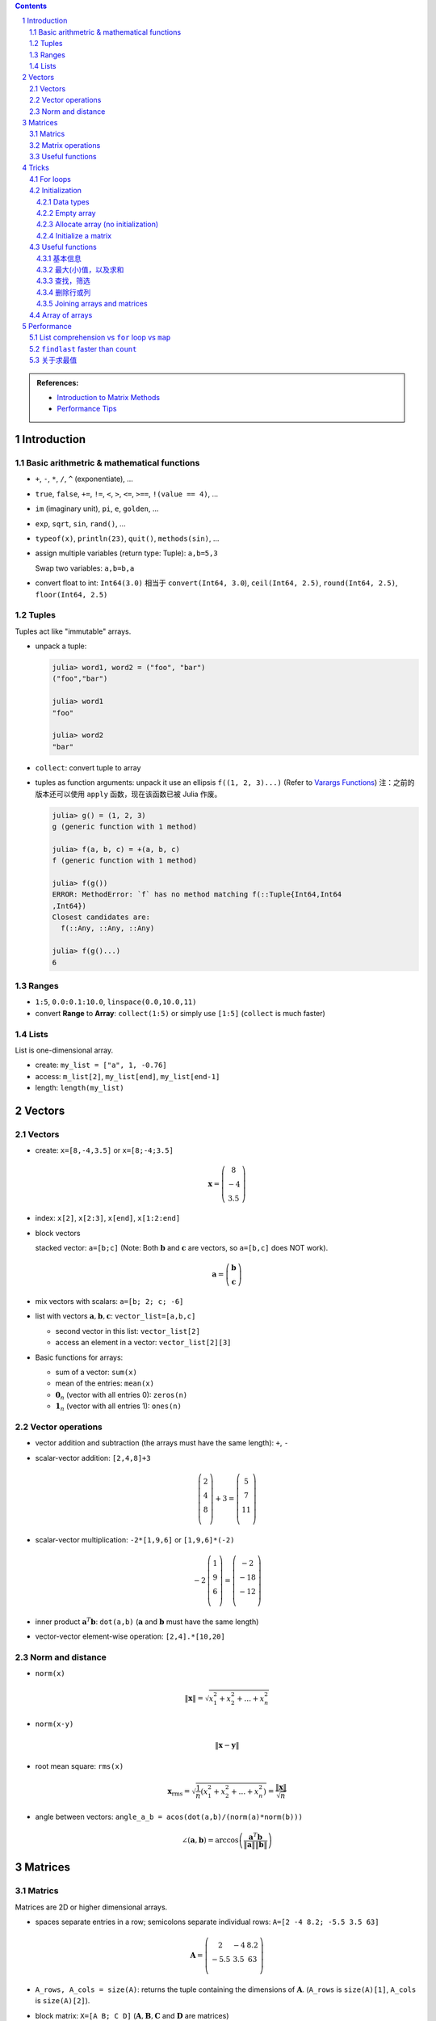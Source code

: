 .. title: Julia for Matrix Methods
.. slug: julia-for-matrix-methods
.. date: 2017-03-01 13:59:43 UTC+08:00
.. tags: julia, tutorial, mathjax
.. category: programming
.. link:
.. description:
.. type: text

.. sectnum::

.. contents::

.. TEASER_END

.. class:: alert alert-info pull-right

.. admonition:: References:

   - `Introduction to Matrix Methods <http://stanford.edu/class/ee103/julia.html>`_
   - `Performance Tips <http://docs.julialang.org/en/stable/manual/performance-tips/>`_



Introduction
==============

Basic arithmetric & mathematical functions
---------------------------------------------

- ``+``, ``-``, ``*``, ``/``, ``^`` (exponentiate), ...
- ``true``, ``false``, ``+=``, ``!=``, ``<``, ``>``, ``<=``, ``>==``, ``!(value == 4)``, ...
- ``im`` (imaginary unit), ``pi``, ``e``, ``golden``, ...
- ``exp``, ``sqrt``, ``sin``, ``rand()``, ...
- ``typeof(x)``, ``println(23)``, ``quit()``, ``methods(sin)``, ...
- assign multiple variables (return type: Tuple): ``a,b=5,3``

  Swap two variables: ``a,b=b,a``

- convert float to int: ``Int64(3.0)`` 相当于 ``convert(Int64, 3.0``), ``ceil(Int64, 2.5)``, ``round(Int64, 2.5)``, ``floor(Int64, 2.5)``

Tuples
---------

Tuples act like "immutable" arrays.

- unpack a tuple:

  .. code:: jlcon

      julia> word1, word2 = ("foo", "bar")
      ("foo","bar")

      julia> word1
      "foo"

      julia> word2
      "bar"

- ``collect``: convert tuple to array

- tuples as function arguments: unpack it use an ellipsis ``f((1, 2, 3)...)`` (Refer to `Varargs Functions <http://julia.readthedocs.org/en/latest/manual/functions/#varargs-functions>`_)
  注：之前的版本还可以使用 ``apply`` 函数，现在该函数已被 Julia 作废。

  .. code:: jlcon

      julia> g() = (1, 2, 3)
      g (generic function with 1 method)

      julia> f(a, b, c) = +(a, b, c)
      f (generic function with 1 method)

      julia> f(g())
      ERROR: MethodError: `f` has no method matching f(::Tuple{Int64,Int64
      ,Int64})
      Closest candidates are:
        f(::Any, ::Any, ::Any)

      julia> f(g()...)
      6

Ranges
--------

- ``1:5``, ``0.0:0.1:10.0``, ``linspace(0.0,10.0,11)``
- convert **Range** to **Array**: ``collect(1:5)`` or simply use ``[1:5]`` (``collect`` is much faster)

Lists
-------

List is one-dimensional array.

- create: ``my_list = ["a", 1, -0.76]``
- access: ``m_list[2]``, ``my_list[end]``, ``my_list[end-1]``
- length: ``length(my_list)``

Vectors
=========

Vectors
---------

- create: ``x=[8,-4,3.5]`` or ``x=[8;-4;3.5]``

  .. math::

     \boldsymbol{x}=\left(
     \begin{array}{c}
     8\\
     -4\\
     3.5
     \end{array}
     \right)

- index: ``x[2]``, ``x[2:3]``, ``x[end]``, ``x[1:2:end]``

- block vectors

  stacked vector: ``a=[b;c]`` (Note: Both :math:`\boldsymbol{b}` and :math:`\boldsymbol{c}` are vectors, so ``a=[b,c]`` does NOT work).

  .. math::

     \boldsymbol{a}=\left(
     \begin{array}{c}
     \boldsymbol{b}\\
     \boldsymbol{c}
     \end{array}
     \right)

- mix vectors with scalars: ``a=[b; 2; c; -6]``

- list with vectors :math:`\boldsymbol{a},\boldsymbol{b},\boldsymbol{c}`: ``vector_list=[a,b,c]``

  * second vector in this list: ``vector_list[2]``
  * access an element in a vector: ``vector_list[2][3]``

- Basic functions for arrays:

  - sum of a vector: ``sum(x)``
  - mean of the entries: ``mean(x)``
  - :math:`\boldsymbol{0}_n` (vector with all entries 0): ``zeros(n)``
  - :math:`\boldsymbol{1}_n` (vector with all entries 1): ``ones(n)``

Vector operations
-------------------

- vector addition and subtraction (the arrays must have the same length): ``+``, ``-``

- scalar-vector addition: ``[2,4,8]+3``

  .. math::

     \left(
     \begin{array}{c}
     2\\
     4\\
     8\\
     \end{array}
     \right)
     + 3 =
     \left(
     \begin{array}{c}
     5\\
     7\\
     11\\
     \end{array}
     \right)

- scalar-vector multiplication: ``-2*[1,9,6]`` or ``[1,9,6]*(-2)``

  .. math::

     -2\,
     \left(
     \begin{array}{c}
     1\\
     9\\
     6\\
     \end{array}
     \right)
     =
     \left(
     \begin{array}{c}
     -2\\
     -18\\
     -12\\
     \end{array}
     \right)

- inner product :math:`\boldsymbol{a}^T\boldsymbol{b}`: ``dot(a,b)`` (:math:`\boldsymbol{a}` and :math:`\boldsymbol{b}` must have the same length)
- vector-vector element-wise operation: ``[2,4].*[10,20]``

Norm and distance
----------------------

- ``norm(x)``

  .. math::

     \left\|\boldsymbol{x}\right\|=\sqrt{x_1^2+x_2^2+\dots+x_n^2}

- ``norm(x-y)``

  .. math::

     \left\|\boldsymbol{x}-\boldsymbol{y}\right\|

- root mean square: ``rms(x)``

  .. math::

     \boldsymbol{x}_{\text{rms}}=\sqrt{\frac{1}{n}\left(x_1^2+x_2^2+\dots+x_n^2\right)}=\frac{\left\|\boldsymbol{x}\right\|}{\sqrt{n}}

- angle between vectors: ``angle_a_b = acos(dot(a,b)/(norm(a)*norm(b)))``

  .. math::

     \angle (\boldsymbol{a},\boldsymbol{b})=\arccos \left(\frac{\boldsymbol{a}^T\boldsymbol{b}}{\left\|\boldsymbol{a}\right\|\left\|\boldsymbol{b}\right\|} \right)


Matrices
=============

Matrics
----------

Matrices are 2D or higher dimensional arrays.

- spaces separate entries in a row; semicolons separate individual rows: ``A=[2 -4 8.2; -5.5 3.5 63]``

  .. math::

     \boldsymbol{A}=
     \left(
     \begin{array}{ccc}
     2 & -4 & 8.2\\
     -5.5 & 3.5 & 63\\
     \end{array}
     \right)

- ``A_rows, A_cols = size(A)``: returns the tuple containing the dimensions of :math:`\boldsymbol{A}`. (``A_rows`` is ``size(A)[1]``, ``A_cols`` is ``size(A)[2]``).

- block matrix: ``X=[A B; C D]`` (:math:`\boldsymbol{A}, \boldsymbol{B}, \boldsymbol{C}` and :math:`\boldsymbol{D}` are matrices)

  .. math::

     \boldsymbol{X}=
     \left(
     \begin{array}{ccc}
     \boldsymbol{A} & \boldsymbol{B}\\
     \boldsymbol{C} & \boldsymbol{D}\\
     \end{array}
     \right)

- useful matrices:

  - :math:`\boldsymbol{0}_{m \times n}` (vector with all entries :math:`0`): ``zeros(m,n)``
  - :math:`\boldsymbol{1}_{m \times n}` (vector with all entries :math:`1`): ``ones(m,n)``
  - :math:`\boldsymbol{I}_{n}` (identity matrix of dimension :math:`n`): ``eye(n)``
  - :math:`\text{diag}(\boldsymbol{x})` (diagonal matrix, :math:`\boldsymbol{x}` is a vector): ``diagm(x)``

Matrix operations
------------------------

- :math:`\boldsymbol{A}^T` (transpose): ``A'``
- matrix addition and subtraction: ``+``, ``-``
- matrix-scalar operations ``+``, ``-``, ``*``, ``/`` apply elementwise: ``10 * [1 2; 3 4]`` gives ``[10 20; 30 40]``
- matrix-vector multiplication ``*``

  For example, ``[1 2; 3 4]*[5, 6]``:

  .. math::

      \left(
      \begin{array}{cc}
      1 & 2\\
      3 & 4\\
      \end{array}
      \right)
      \left(
      \begin{array}{c}
      5\\
      6\\
      \end{array}
      \right)

- ``*`` is also used for matrix-matrix multiplication
- ``*.`` is for matrix-matrix element-wise multiplication

Useful functions
-------------------

- sum of all entries of a matrix: ``sum(A)``
- average of entries of a matrix: ``mean(A)``
- Element-wise *max* and *min*: ``max(A, B)``, ``min(A, B)`` (the arguments must have the same size unless one is a scalar)
- ``norm(A[:])`` or ``vecnorm(A)`` means :math:`\left(\sum_{i,j} A_{i,j}^2\right)^{1/2}` (Note that ``norm(A)`` has a different meaning and do not misuse it)

Tricks
==========

For loops
-----------

- loop over a **Range**

  .. code:: julia

     value = 0
     for i in 1:10
       value += i
     end

- loop over a **List**

  .. code:: julia

     value = 0
     my_list = [1,2,3,4,5]
     for i in my_list
       value += i
     end

- ``zip``:

  .. code:: julia

      countries = ("Japan", "Korea", "China")
      cities = ("Tokyo", "Seoul", "Beijing")
      for (country, city) in zip(countries, cities)
       println("The capital of $country is $city")
      end

- ``enumerate``: yields a tuple ``(index, value)``

  .. code:: julia

      countries = ("Japan", "Korea", "China")
      cities = ("Tokyo", "Seoul", "Beijing")
      for (i, country) in enumerate(countries)
          city = cities[i]
          println("The capital of $country is $city")
      end




Initialization
----------------

Data types
^^^^^^^^^^^^

List (1D **Array**) and matrix (2D or higher dimensional **Array**) may include entries of different types: ``[1, "2", sin, 3.0]``, ``[1, "2"; sin, 3.0]``

.. code:: jlcon

    julia> [1, "2", sin, 3.0]
    4-element Array{Any,1}:
     1
     "2"
     sin
     3.0

    julia> [1 "2"; sin 3.0]
    2x2 Array{Any,2}:
     1      "2"
     sin    3.0

如果元素类型只有常用的数学类型的时候，会按 ``Int64``, ``Rational{Int64}``, ``Float64`` 的顺序进行自动的promotion.
如果元素中有复数，则其余实数类型也会被自动转换为复数，实部和复部类型按之前的顺序自动promotion.

例子如下：

.. code:: jlcon

   julia> [2, 3//4]
   2-element Array{Rational{Int64},1}:
    2//1
    3//4

   julia> [2, 3//4, 0.1]
   3-element Array{Float64,1}:
    2.0
    0.75
    0.1

   julia> [2, 3//4, 0.1, 1+2im]
   4-element Array{Complex{Float64},1}:
     2.0+0.0im
     0.75+0.0im
     0.1+0.0im
     1.0+2.0im

然而，list 或 matrix 的类型也可以进行明确指定。如：

.. code:: jlcon

    julia> Float64[1,2,3]
    3-element Array{Float64,1}:
     1.0
     2.0
     3.0

Empty array
^^^^^^^^^^^^^^

Initialize an empty array. List example (1D array):

.. code:: jlcon

    julia> Float64[]
    0-element Array{Float64,1}

    julia> Array(Float64,0)
    0-element Array{Float64,1}

    julia> Array{Float64}(0)
    0-element Array{Float64,1}

    julia> []
    0-element Array{Any,1}

Matrix example (2D or higher dimensional array), 初始化某一维度为0:

.. code:: jlcon

    julia> Array(Float64,0,2)
    0x2 Array{Float64,2}

    julia> Array{Float64}(0,2)
    0x2 Array{Float64,2}

也可以用 ``reshape`` 函数实现同样效果：

.. code:: jlcon

    julia> reshape([],0,2)
    0x2 Array{Any,2}

Allocate array (no initialization)
^^^^^^^^^^^^^^^^^^^^^^^^^^^^^^^^^^^^^^

- List

  Allocate a list (1D array), and fill it with random values:

  - 直接使用构造函数 ``Array``

    .. code:: jlcon

        julia> Array(Float64,3)
        3-element Array{Float64,1}:
         1.08099e-314
         1.08097e-314
         1.08098e-314

        julia> Array{Float64}(3)
        3-element Array{Float64,1}:
         0.0
         1.061e-314
         0.0

  - 基于另一个 list, 创建与之相同类型的 list, 利用函数 ``similar``

    .. code:: jlcon

       julia> similar([1.0, 2.0, 3.0])
       3-element Array{Float64,1}:
        1.0818e-314
        1.08225e-314
        1.08853e-314

  - 如果数据类型为 Any, 则会被填充未知量。

    .. code:: jlcon

      julia> Array{Any}(3)
      3-element Array{Any,1}:
       #undef
       #undef
       #undef

    当然也等同于使用 ``Array(Any,3)``.

- Matrix

  - 同理，我们也可以创建一个 2x3 矩阵（元素为随机产生）： ``Array(Float64,2,3)`` or ``Array{Float64}(2,3)`` or ``similar([1 2 3; 4 5 6])``

  - 为方便起见，一维和二维的情况下，Julia提供了两个函数, ``Vector(3)``, ``Matrix(2,3)`` 分别相当于 ``Array(Any,3)`` 以及 ``Array(Any,2,3)``.

Initialize a matrix
^^^^^^^^^^^^^^^^^^^^^

创建一个 2x3 矩阵并赋值，可以用下列方式：

1. 按行创建

   .. code:: jlcon

      julia> [1 2 3; 4 5 6]
      2x3 Array{Int64,2}:
       1  2  3
       4  5  6

#. 按列创建

   .. code:: jlcon

      julia> [[1, 4] [2, 5] [3, 6]]
      2x3 Array{Int64,2}:
       1  2  3
       4  5  6

#. 由另一个 list 或 matrix 变形而来

   .. code:: jlcon

      julia> reshape([1,4,2,5,3,6], 2, 3)
      2x3 Array{Int64,2}:
       1  2  3
       4  5  6

.. note:: Julia 是 **列主序** (Column-major)

   * Column-major order: Julia, Fortran, R, Matlab, GNU Octave, BLAS, LAPACK, OpenGL/OpenGL ES
   * Row-major order: C/C++, Mathematica, Pascal, Python, C#/CLI/.Net, Direct3D

由上面 ``reshape`` 结果也可以看出 Julia 是列主序(Column-major)的。而高维矩阵也可以看成等效的一维矩阵，
比如 ``A = [1 2 3; 4 5 6]``, 那么 ``A[4]`` 等于 :math:`4` 而非 :math:`5`.
因此也可以使用 ``A[:]`` 得到矩阵转换为一维数组的结果。在用多维和一维这两种不同方式表示时，有两个函数很有用：

- ``ind2sub(dims, index)`` 求一维数组表示法中的 index 元素在多维表示法中的位置。
  如 ``ind2sub((2,3), 4)`` 返回 ``(2,2)``, 意即在一个 ``2x3`` 维的矩阵中，位置 ``(2,2)`` 对应一维数组中的脚标 ``4``
- ``sub2ind((2,3), 2,2)`` 返回 ``4``, 表示在 ``2x3`` 的矩阵中位置 ``(2,2)`` 对应一维数组中的第 ``4`` 个位置。


Useful functions
-----------------

.. note:: 参考

   1. http://docs.julialang.org/en/stable/stdlib/arrays/
   #. http://docs.julialang.org/en/stable/stdlib/collections/
   #. https://en.wikibooks.org/wiki/Introducing_Julia/Arrays_and_tuples

基本信息
^^^^^^^^^^^^^

以 ``exampleArray = [1 2 3; 4 5 6; 7 8 9]`` 为例：

- ``ndims(exampleArray)`` 返回维度 ``2``
- ``size(exampleArray)`` 返回各维大小 ``(3,3)``
- ``length(exampleArray)`` 返回总元素数量 ``9``

最大(小)值，以及求和
^^^^^^^^^^^^^^^^^^^^^^^^

- ``maximum``, ``minimum`` 求list或矩阵(及其某一维度上)的最大值和最小值
- ``maxabs``, ``minabs``, 绝对值的最大(小)值
- ``findmax``, ``findmin`` 会返回一个tuple，``(value, index)``，即包括最大（小）值及其位置
- ``sum``, 求和
- ``sumabs``, 求绝对值之和
- ``sumabs2``, 求平方和，等同于 ``sum(abs2(itr))``


查找，筛选
^^^^^^^^^^^^^^^^^^

- ``in`` 判断元素是否属于某array，如 ``in(3, 1:10)`` 会返回 ``true``
- ``count(predicate, A)`` 返回所有满足 ``predicate`` 的元素数量. 如 ``count(isodd, exampleArray)`` 返回 ``5``.
- ``find(predicate, A)`` Return a vector of the linear indexes of ``A`` where ``predicate`` returns ``true``.

  .. code:: jlcon

      julia> find(iseven,1:10)
      5-element Array{Int64,1}:
      2
      4
      6
      8
      10

  如果找不到，则会返回 ``0``. 常用的内置判断函数有 ``iseven``, ``isodd``, ``isinteger``, ``isreal``, ``isprime``, 还可以用 lambda 表达式自定义函数。

- ``findfirst`` 常用用法 (``findlast`` 用法类似)：

  - ``findfirst(A)`` Return the index of the first non-zero value in ``A`` (determined by ``A[i]!=0``).
  - ``findfirst(A,v)`` Return the index of the first element equal to ``v`` in ``A``. 如 ``findfirst(2:2:10, 6)`` 返回 ``3``.
  - ``findfirst(predicate, A)`` Return the index of the first element of ``A`` for which predicate returns ``true``. 如 ``findfirst(isprime, 0:10)`` 返回 ``3``.

- ``findnext`` 与 ``findfirst`` 相似，但提供一个额外的参数表示搜索开始位置。所以 ``findfirst(predicate, A)`` 相当于 ``findnext(predicate, A, 1)``

  还有一个相似的函数 ``findprev``.

  注意，``find``, ``findfirst``, ``findlast`` 返回的值都是 index，因此想要拿到对应的值就应该用 ``A[findfirst(predicate,A)]`` 类似的形式。

- ``filter`` 与 ``find`` 作用相似，不同点是 ``filter`` 直接返回的是元素值而 ``find`` 返回的是对应的脚标。同时 ``filter!`` 可以直接将原来的array改变，只保留满足条件的值。
- 使用 broadcasting 与 indexing. 如 ``A[A.>4]`` 与 ``filter(x->x>4, A)`` 作用相同; ``A[isodd.(A)]`` 与 ``filter(isodd, A)`` 作用相同 (``isodd.(A)`` 这种写法仅Julia 0.5版本之后支持).
  注意，``A[A%3.==0]`` 是正确写法而 ``A[A.%3==0]`` 是不正确的。(实践发现当 ``A`` 元素比较多时，0.4版本这种方式比 ``filter`` 要更快一些。但在另一机器上0.5版本测试结果各有胜负)
- ``any(predicate, A)``: 只要 ``A`` 中存在一个元素满足条件就返回 ``true``
- ``all(predicate, A)``: 只有 ``A`` 中所有元素都满足条件就返回 ``true``

删除行或列
^^^^^^^^^^^^^^^^

假设一个 3x3 的矩阵 ``A``, 我们要删除其第二行变成一个 2x3 矩阵。在Julia中，没有办法直接删除元素来改变原矩阵内容，即 ``A[2,:]=[]`` 类似这样的做法是无效的。
因此我们只能复制原矩阵中部分值赋值给新的矩阵。使用之前提到的用 predicate 函数来indexing的方法，取出剩余部分赋值给新的矩阵 ``B``.
即 ``B=A[1:end.!=2,:]``

Joining arrays and matrices
^^^^^^^^^^^^^^^^^^^^^^^^^^^^^^

- ``[A B]`` or ``hcat(A, B)``
- ``[A; B]`` or ``vcat(A, B)``
- ``[A B; C D]``
- ``vec(A)`` 把 ``A`` 变成一维数组

Array of arrays
------------------

- 基本例子：

  .. code:: jlcon

      julia> Array[1:3, 4:6]
      2-element Array{Array{T,N},1}:
       [1,2,3]
       [4,5,6]

      julia> Array[[1,2], [3,4]]
      2-element Array{Array{T,N},1}:
       [1,2]
       [3,4]

- Create an empty array of arrays:

  .. code:: jlcon

      julia> Array{Int}[]
      0-element Array{Array{Int64,N},1}

      julia> Array{Int, 2}[]
      0-element Array{Array{Int64,2},1}

      julia> Array(Array{Float64,3},0)
      0-element Array{Array{Float64,3},1}

- Create by specifying the size:

  .. code:: jlcon

      julia> Array(Array{Int64, 2},3)
      3-element Array{Array{Int64,2},1}:
       #undef
       #undef
       #undef

      julia> Array{Array{Int64, 2}}(3)
      3-element Array{Array{Int64,2},1}:
       #undef
       #undef
       #undef

- Use ``hcat()`` or ``vcat()`` to convert an array to a matrix (Refer to `slurping and splatting <http://docs.julialang.org/en/stable/manual/faq/#what-does-the-operator-do>`_)

  .. code:: jlcon

      julia> a = Array[[1,2],[3,4],[5,6]]
      3-element Array{Array{T,N},1}:
       [1,2]
       [3,4]
       [5,6]

      julia> hcat(a...)
      2x3 Array{Int64,2}:
       1  3  5
       2  4  6

      julia> vcat(a...)
      6-element Array{Int64,1}:
       1
       2
       3
       4
       5
       6

      julia> b = Array[[1 2],[3 4],[5 6]]
      3-element Array{Array{T,N},1}:
       1x2 Array{Int64,2}:
       1  2
       1x2 Array{Int64,2}:
       3  4
       1x2 Array{Int64,2}:
       5  6

      julia> vcat(b...)
      3x2 Array{Int64,2}:
       1  2
       3  4
       5  6

      julia> hcat(b...)
      1x6 Array{Int64,2}:
       1  2  3  4  5  6

Performance
===============

参考 `Reddit Link <https://www.reddit.com/r/Julia/comments/3vhv8l/neat_little_speed_comparison_between_forloops_and/>`_ 中的写法
以及 `Performance Tips <http://docs.julialang.org/en/stable/manual/performance-tips/>`_, 在比较运行效率时，最好把例子都写进同一个函数。

List comprehension vs ``for`` loop vs ``map``
-------------------------------------------------

.. code:: julia

   function test_loop()
       atest = rand(1000)
       btest = rand(30000)

       tic()
       list1 = [count(x-> v >=x, atest) for v in btest]
       list_untyped = toq()

       tic()
       list2 = Int64[count(x-> v >=x, atest) for v in btest]
       list_typed = toq()

       tic()
       len = length(btest)
       list3 = Array(Int64, len)
       for i in 1:len
           list3[i]=count(x-> btest[i] >=x, atest)
       end
       forloop = toq()

       tic()
       list4 = map(v->count(x-> v >=x, atest), btest)
       mapfun = toq()

       print("
       list_untyped: $list_untyped
       list_typed: $list_typed
       forloop: $forloop
       mapfun: $mapfun
       ")
   end


下面是 Julia 0.4.7 运行第二次的结果（第一次结果未编绎不准确，故不能用作标准）, 0.5 版本结果一致。因此这种情况下 ``map`` 要稍快一些。

.. code:: jlcon

   julia> test_loop()

     list_untyped: 0.848853296
     list_typed: 0.875462525
     forloop: 1.561129306
     mapfun: 0.836571566


``findlast`` faster than ``count``
---------------------------------------

例子：两个 array (大小可能不同), ``A`` 和 ``B``, 现在需要找出 ``B`` 中每个元素落在 ``A`` 的哪个区间，比如 ``A = [1,3,5,7]``, ``B = [1.2,5.5]``,
则会返回 ``B`` 中每个元素在 ``A`` 中的相应位置 ``1`` (即 ``1.2`` 属于区间 ``[1,3]``) 和 ``3`` (``5.5`` 属于区间 ``[5,7]``). Mathematica 中可以使用 ``LengthWhile`` 来做，
Julia 中有两个函数可以完成: ``findlast`` (定义在 "array.jl" 中) 与 ``count`` (定义在 "reduce.jl" 中)，而经多次测试，前者更快且使用的内存更少。

.. code:: julia

   function test_findlast_count()
       atest = rand(1000)
       btest = rand(30000)

       tic()
       list1 = Int64[findlast(x-> v >=x, atest) for v in btest]
       findlast_time = toq()

       tic()
       list2 = Int64[count(x-> v >=x, atest) for v in btest]
       count_time = toq()

       print("
       findlast_time: $findlast_time
       count_time: $count_time
       ")
   end

.. code:: jlcon

   julia> test_findlast_count()

     findlast_time: 0.002317571
     count_time: 0.866425052

关于求最值
--------------

- single array: ``for`` loop vs ``maximum``

  ``maximum()`` is faster.

  .. code:: julia

     function test_singarray_max()
         arr = rand(100000000)

         tic()
         max_arr = 0.0
         for x in arr
             if max_arr < x
                 max_arr = x
             end
         end
         single_array_forloop = toq()

         tic()
         max_arr2 = maximum(arr)
         single_array_maximum = toq()

         print("
         single_array_forloop: $single_array_forloop
         single_array_maximum: $single_array_maximum
         ")
     end

  .. code:: jlcon

     julia> test_singarray_max()

       single_array_forloop: 0.177215175
       single_array_maximum: 0.077552238

- multiple arrays: different versions of ``for`` loop vs ``maximum``

  ``for`` loop using indexing is the fatest.

  .. code:: julia

     function test_multiarray_max()
         arr1=rand(100000000)
         arr2=rand(100000000)

         tic()
         max_arr = 0.0
         for x in arr1-arr2 # a temporary array arr1-arr2 is generated here
             if max_arr < x
                 max_arr = x
             end
         end
         multiarray_forloop_temp = toq()

         tic()
         max_arr = 0.0
         for i in 1:length(arr1)
             temp = arr1[i] - arr2[i]
             if max_arr < temp
                 max_arr = temp
             end
         end
         multiarray_forloop_index = toq()

         tic()
         max_arr = 0.0
         for (a,b) in zip(arr1,arr2)
             temp = a-b
             if max_arr < temp
                 max_arr = temp
             end
         end
         multiarray_forloop_zip = toq()

         tic()
         list = maximum(arr1-arr2)
         multiarray_maximum = toq()

         print("
         multiarray_forloop_temp: $multiarray_forloop_temp
         multiarray_forloop_index: $multiarray_forloop_index
         multiarray_forloop_zip: $multiarray_forloop_zip
         multiarray_maximum: $multiarray_maximum
         ")
     end

  .. code:: jlcon

     julia> test_multiarray_max()

       multiarray_forloop_temp: 0.434184324
       multiarray_forloop_index: 0.161199946
       multiarray_forloop_zip: 0.206321564
       multiarray_maximum: 0.446215882
